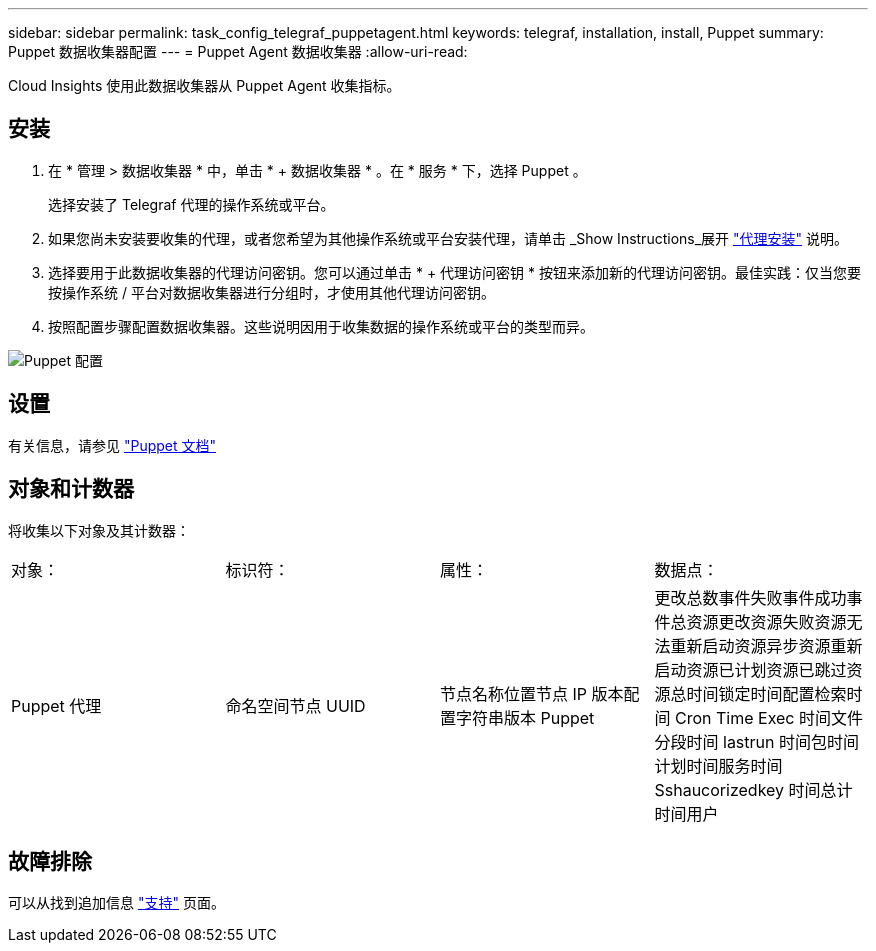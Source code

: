 ---
sidebar: sidebar 
permalink: task_config_telegraf_puppetagent.html 
keywords: telegraf, installation, install, Puppet 
summary: Puppet 数据收集器配置 
---
= Puppet Agent 数据收集器
:allow-uri-read: 


[role="lead"]
Cloud Insights 使用此数据收集器从 Puppet Agent 收集指标。



== 安装

. 在 * 管理 > 数据收集器 * 中，单击 * + 数据收集器 * 。在 * 服务 * 下，选择 Puppet 。
+
选择安装了 Telegraf 代理的操作系统或平台。

. 如果您尚未安装要收集的代理，或者您希望为其他操作系统或平台安装代理，请单击 _Show Instructions_展开 link:task_config_telegraf_agent.html["代理安装"] 说明。
. 选择要用于此数据收集器的代理访问密钥。您可以通过单击 * + 代理访问密钥 * 按钮来添加新的代理访问密钥。最佳实践：仅当您要按操作系统 / 平台对数据收集器进行分组时，才使用其他代理访问密钥。
. 按照配置步骤配置数据收集器。这些说明因用于收集数据的操作系统或平台的类型而异。


image:PuppetDCConfigWindows.png["Puppet 配置"]



== 设置

有关信息，请参见 https://puppet.com/docs["Puppet 文档"]



== 对象和计数器

将收集以下对象及其计数器：

[cols="<.<,<.<,<.<,<.<"]
|===


| 对象： | 标识符： | 属性： | 数据点： 


| Puppet 代理 | 命名空间节点 UUID | 节点名称位置节点 IP 版本配置字符串版本 Puppet | 更改总数事件失败事件成功事件总资源更改资源失败资源无法重新启动资源异步资源重新启动资源已计划资源已跳过资源总时间锁定时间配置检索时间 Cron Time Exec 时间文件分段时间 lastrun 时间包时间计划时间服务时间 Sshaucorizedkey 时间总计 时间用户 
|===


== 故障排除

可以从找到追加信息 link:concept_requesting_support.html["支持"] 页面。
